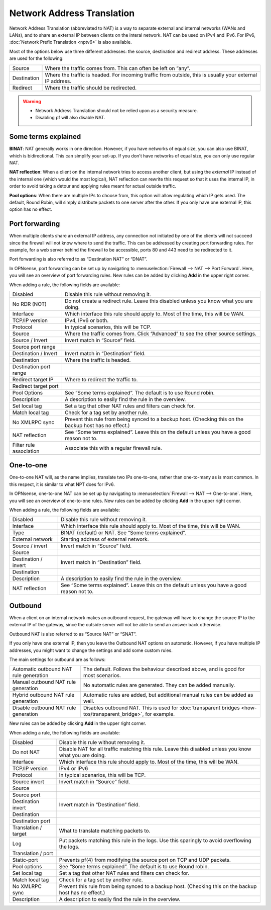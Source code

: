 ===========================
Network Address Translation
===========================

Network Address Translation (abbreviated to NAT) is a way to separate external and internal networks (WANs and LANs),
and to share an external IP between clients on the interal network. NAT can be used on IPv4 and IPv6. For IPv6,
:doc:`Network Prefix Translation <nptv6>` is also available.

Most of the options below use three different addresses: the source, destination and redirect address. These
addresses are used for the following:

============= ===========================================================================================================
 Source        Where the traffic comes from. This can often be left on “any”.
 Destination   Where the traffic is headed. For incoming traffic from outside, this is usually your external IP address.
 Redirect      Where the traffic should be redirected.
============= ===========================================================================================================

.. warning::

    - Network Address Translation should not be relied upon as a security measure.
    - Disabling pf will also disable NAT.

--------------------
Some terms explained
--------------------

**BINAT**: NAT generally works in one direction. However, if you have networks of equal size, you can also use BINAT, which is
bidirectional. This can simplify your set-up. If you don't have networks of equal size, you can only use regular NAT.

**NAT reflection**: When a client on the internal network tries to access another client, but using the *external* IP
instead of the internal one (which would the most logical), NAT reflection can rewrite this request so that it uses
the internal IP, in order to avoid taking a detour and applying rules meant for actual outside traffic.

**Pool options**: When there are multiple IPs to choose from, this option will allow regulating which IP gets used.
The default, Round Robin, will simply distribute packets to one server after the other. If you only have one external
IP, this option has no effect.

---------------
Port forwarding
---------------

When multiple clients share an external IP address, any connection not initiated by one of the clients will not
succeed since the firewall will not know where to send the traffic. This can be addressed by creating port
forwarding rules. For example, for a web server behind the firewall to be accessible, ports 80 and 443 need to
be redirected to it.

Port forwarding is also referred to as “Destination NAT” or “DNAT”.

In OPNsense, port forwarding can be set up by navigating to :menuselection:`Firewall --> NAT --> Port Forward`. Here, you will see
an overview of port forwarding rules. New rules can be added by clicking **Add** in the upper right corner.

When adding a rule, the following fields are available:

========================= =========================================================================================================
 Disabled                  Disable this rule without removing it.
 No RDR (NOT)              Do not create a redirect rule. Leave this disabled unless you know what you are doing.
 Interface                 Which interface this rule should apply to. Most of the time, this will be WAN.
 TCP/IP version            IPv4, IPv6 or both.
 Protocol                  In typical scenarios, this will be TCP.
 Source                    Where the traffic comes from. Click “Advanced” to see the other source settings.
 Source / Invert           Invert match in “Source” field.
 Source port range
 Destination / Invert      Invert match in “Destination” field.
 Destination               Where the traffic is headed.
 Destination port range
 Redirect target IP        Where to redirect the traffic to.
 Redirect target port
 Pool Options              See “Some terms explained”. The default is to use Round robin.
 Description               A description to easily find the rule in the overview.
 Set local tag             Set a tag that other NAT rules and filters can check for.
 Match local tag           Check for a tag set by another rule.
 No XMLRPC sync            Prevent this rule from being synced to a backup host. (Checking this on the backup host has no effect.)
 NAT reflection            See “Some terms explained”. Leave this on the default unless you have a good reason not to.
 Filter rule association   Associate this with a regular firewall rule.
========================= =========================================================================================================

.. Note:

   In OPNsense, this feature is also used to implement transparent proxies. A connection needs to be forwarded to a
   daemon (listening on localhost), which then tries to get the original destination IP from the `/dev/pf` device.

   For example, a transparent proxy that handles HTTP traffic needs a rule that forwards traffic from TCP port 80,
   IPv4 to 127.0.0.1:3128 (in the default configuration).

----------
One-to-one
----------

One-to-one NAT will, as the name implies, translate two IPs one-to-one, rather than one-to-many as is most common.
In this respect, it is similar to what NPT does for IPv6.

In OPNsense, one-to-one NAT can be set up by navigating to :menuselection:`Firewall --> NAT --> One-to-one`. Here, you will see an
overview of one-to-one rules. New rules can be added by clicking **Add** in the upper right corner.

When adding a rule, the following fields are available:

====================== =================================================================================================
 Disabled               Disable this rule without removing it.
 Interface              Which interface this rule should apply to. Most of the time, this will be WAN.
 Type                   BINAT (default) or NAT. See “Some terms explained”.
 External network       Starting address of external network.
 Source / invert        Invert match in “Source” field.
 Source
 Destination / invert   Invert match in “Destination” field.
 Destination
 Description            A description to easily find the rule in the overview.
 NAT reflection         See “Some terms explained”. Leave this on the default unless you have a good reason not to.
====================== =================================================================================================

--------
Outbound
--------

When a client on an internal network makes an outbound request, the gateway will have to change the source IP to
the external IP of the gateway, since the outside server will not be able to send an answer back otherwise.

Outbound NAT is also referred to as “Source NAT” or “SNAT”.

If you only have one external IP, then you leave the Outbound NAT options on automatic. However, if you have
multiple IP addresses, you might want to change the settings and add some custom rules.

The main settings for outbound are as follows:

======================================== =====================================================================================================
 Automatic outbound NAT rule generation   The default. Follows the behaviour described above, and is good for most scenarios.
 Manual outbound NAT rule generation      No automatic rules are generated. They can be added manually.
 Hybrid outbound NAT rule generation      Automatic rules are added, but additional manual rules can be added as well.
 Disable outbound NAT rule generation     Disables outbound NAT. This is used for :doc:`transparent bridges <how-tos/transparent_bridge>`, for example.
======================================== =====================================================================================================

New rules can be added by clicking **Add** in the upper right corner.

When adding a rule, the following fields are available:

=====================  ==========================================================================================================
 Disabled               Disable this rule without removing it.
 Do not NAT             Disable NAT for all traffic matching this rule. Leave this disabled unless you know what you are doing.
 Interface              Which interface this rule should apply to. Most of the time, this will be WAN.
 TCP/IP version         IPv4 or IPv6
 Protocol               In typical scenarios, this will be TCP.
 Source invert          Invert match in “Source” field.
 Source
 Source port
 Destination invert     Invert match in “Destination” field.
 Destination
 Destination port
 Translation / target   What to translate matching packets to.
 Log                    Put packets matching this rule in the logs. Use this sparingly to avoid overflowing the logs.
 Translation / port
 Static-port            Prevents pf(4) from modifying the source port on TCP and UDP packets.
 Pool options           See “Some terms explained”. The default is to use Round robin.
 Set local tag          Set a tag that other NAT rules and filters can check for.
 Match local tag        Check for a tag set by another rule.
 No XMLRPC sync         Prevent this rule from being synced to a backup host. (Checking this on the backup host has no effect.)
 Description            A description to easily find the rule in the overview.
=====================  ==========================================================================================================
